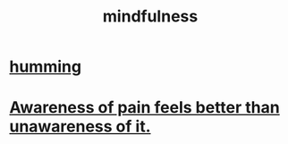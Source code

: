 :PROPERTIES:
:ID:       9ec55e32-f974-479e-8295-7d9e30156684
:ROAM_ALIASES: awareness
:END:
#+title: mindfulness
* [[id:d588b701-0384-42b4-975e-bf97ee2e4292][humming]]
* [[id:8024d6d8-9304-423b-88c4-8ecc408d4cc6][Awareness of pain feels better than unawareness of it.]]
